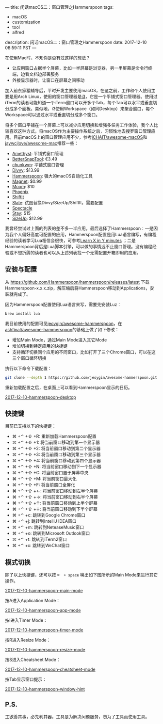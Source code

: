---
title: 闲话macOS二：窗口管理之Hammerspoon
tags:
 - macOS
 - customization
 - tool
 - alfred
description: 闲话macOS二：窗口管理之Hammerspoon
date: 2017-12-10 08:59:11 PST
---

在使用Mac时，不知你是否有过这样的想法？
- 让应用窗口占据半个屏幕，比如一半屏幕是浏览器，另一半屏幕是命令行终端，边看文档边部署服务
- 外接显示器时，让窗口在屏幕之间移动

加入前东家猿辅导后，平时开发主要使用macOS，在这之前，工作和个人使用主要是用Arch Linux，使用的窗口管理器是[[https://wiki.archlinux.org/index.php/i3][i3]]，它是一个平铺式窗口管理器。使用过iTerm的读者可能知道一个iTerm窗口可以开多个Tab，每个Tab可以水平或垂直切分成多个面板。类似地，i3使用Workspace（如同Desktop）来聚合窗口，每个Workspace可以通过水平或垂直切分成多个窗口。

将多个窗口平铺在一个屏幕上可以减少应用切换和增强多任务工作体验，我个人比较喜欢这种方式，将macOS作为主要操作系统之后，习惯性地去搜罗窗口管理应用。目前macOS上的窗口管理应用不少，参考[[https://github.com/iCHAIT/awesome-macOS][iCHAIT/awesome-macOS]]和[[https://github.com/jaywcjlove/awesome-mac][jaywcjlove/awesome-mac]]推荐一些：
- [[http://ianyh.com/amethyst/][Amethyst]]: 平铺式窗口管理
- [[https://www.boastr.net/bettersnaptool/][BetterSnapTool]]: €3.49
- [[https://github.com/koekeishiya/chunkwm][chunkwm]]: 平铺式窗口管理
- [[http://mizage.com/divvy/][Divvy]]: $13.99
- [[http://www.hammerspoon.org/][Hammerspoon]]: 强大的macOS自动化工具
- [[http://magnet.crowdcafe.com/][Magnet]]: $0.99
- [[https://manytricks.com/moom/][Moom]]: $10
- [[https://github.com/kasper/phoenix][Phoenix]]
- [[https://github.com/fikovnik/ShiftIt][ShiftIt]]
- [[https://github.com/jigish/slate][Slate]]: 试图替换Divvy/SizeUp/ShiftIt，需要配置
- [[https://www.spectacleapp.com/][Spectacle]]
- [[https://cordlessdog.com/stay/][Stay]]: $15
- [[http://www.irradiatedsoftware.com/sizeup/][SizeUp]]: $12.99

我曾经尝试过上面的列表的差不多一半应用，最后选择了Hammerspoon：一是因为我个人偏好高度可配置的应用，Hammerspoon配置是用Lua语言编写，有编程经验的读者学习Lua相信会很快，可参考[[https://learnxinyminutes.com/docs/lua/][Learn X in Y minutes]] ；二是 Hammerspoon背后是Lua脚本引擎，可以做的事情远不止窗口管理。没有编程经验或不想折腾的读者也可以从上述列表找一个无需配置开箱即用的应用。

** 安装与配置

从 https://github.com/Hammerspoon/hammerspoon/releases/latest 下载Hammerspoon-x.x.x.zip，解压缩后将Hammerspoon移动到Applications，安装就完成了。

因为Hammerspoon配置使用Lua语言来写，需要先安装Luz：

#+BEGIN_SRC sh
brew install lua
#+END_SRC

我目前使用的配置可见[[https://github.com/jeoygin/awesome-hammerspoon][jeoygin/awesome-hammerspoon]]，在[[https://github.com/ashfinal/awesome-hammerspoon][ashfinal/awesome-hammerspoon]]的基础上做了如下修改：
- 增加Main Mode，通过Main Mode进入其它Mode
- 增加切换到特定应用的快捷键
- 支持循环切换同个应用的不同窗口，比如打开了三个Chrome窗口，可以在这三个窗口循环切换

执行以下命令下载配置：

#+BEGIN_SRC sh
git clone --depth 1 https://github.com/jeoygin/awesome-hammerspoon.git ~/.hammerspoon
#+END_SRC

重新加载配置之后，在桌面上可以看到Hammerspoon显示的日历。

#+ATTR_HTML: :width 100%
[[https://i.imgur.com/05ZFlME.png][2017-12-10-hammerspoon-desktop]]

** 快捷键

目前已支持以下的快捷键：
- ⌘ +⌃ +⇧ +R: 重新加载Hammerspoon配置
- ⌘ +⌃ +⇧ +1: 将当前窗口移动到第一个显示器
- ⌘ +⌃ +⇧ +2: 将当前窗口移动到第二个显示器
- ⌘ +⌃ +⇧ +3: 将当前窗口移动到第三个显示器
- ⌘ +⌃ +⇧ +4: 将当前窗口移动到第四个显示器
- ⌘ +⌃ +⇧ +N: 将当前窗口移动到下一个显示器
- ⌘ +⌃ +⇧ +C: 将当前窗口置于屏幕中央
- ⌘ +⌃ +⇧ +M: 将当前窗口最大化
- ⌘ +⌃ +⇧ +F: 将当前窗口全屏化
- ⌘ +⌃ +⇧ +←: 将当前窗口移动到左半个屏幕
- ⌘ +⌃ +⇧ +→: 将当前窗口移动到右半个屏幕
- ⌘ +⌃ +⇧ +↑: 将当前窗口移动到上半个屏幕
- ⌘ +⌃ +⇧ +↓: 将当前窗口移动到下半个屏幕
- ⌘ +⌃ +c: 跳转到Google Chrome窗口
- ⌘ +⌃ +j: 跳转到IntelliJ IDEA窗口
- ⌘ +⌃ +m: 跳转到NeteaseMusic窗口
- ⌘ +⌃ +o: 跳转到Microsoft Outlook窗口
- ⌘ +⌃ +t: 跳转到iTerm2窗口
- ⌘ +⌃ +x: 跳转到WeChat窗口

** 模式切换

除了以上快捷键，还可以按 ~⌘  + space~ 唤出如下图所示的Main Mode来进行其它操作。

#+ATTR_HTML: :width 100%
[[https://i.imgur.com/F2yhAug.png][2017-12-10-hammerspoon-main-mode]]

按A进入Application Mode：

#+ATTR_HTML: :width 100%
[[https://i.imgur.com/79WwHvd.png][2017-12-10-hammerspoon-app-mode]]

按I进入Timer Mode：

#+ATTR_HTML: :width 100%
[[https://i.imgur.com/6cTSvrE.png][2017-12-10-hammerspoon-timer-mode]]

按R进入Resize Mode：

#+ATTR_HTML: :width 100%
[[https://i.imgur.com/9N2eYtJ.png][2017-12-10-hammerspoon-resize-mode]]

按S进入Cheatsheet Mode：

#+ATTR_HTML: :width 100%
[[https://i.imgur.com/r1oRDoU.png][2017-12-10-hammerspoon-cheatsheet-mode]]

按Tab显示窗口提示：

#+ATTR_HTML: :width 100%
[[https://i.imgur.com/Gcmi0Nf.png][2017-12-10-hammerspoon-window-hint]]

** P.S.
工欲善其事，必先利其器，工具是为解决问题服务，勿为了工具而使用工具。

